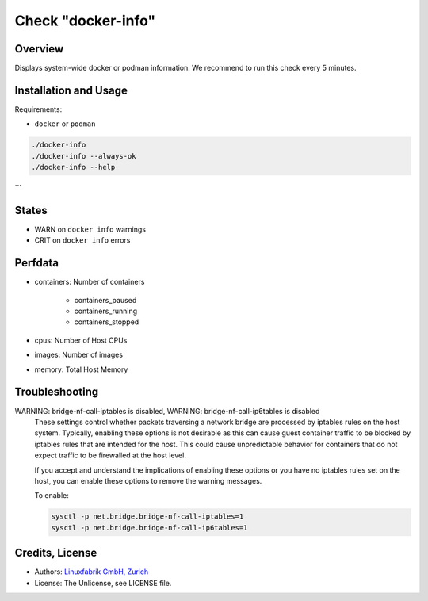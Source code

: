 Check "docker-info"
===================

Overview
--------

Displays system-wide docker or podman information. We recommend to run this check every 5 minutes.


Installation and Usage
----------------------

Requirements:

* ``docker`` or ``podman``

.. code-block:: bash

    ./docker-info
    ./docker-info --always-ok
    ./docker-info --help
```

States
------

* WARN on ``docker info`` warnings
* CRIT on ``docker info`` errors


Perfdata
--------

* containers: Number of containers
    
    * containers_paused
    * containers_running
    * containers_stopped

* cpus: Number of Host CPUs
* images: Number of images
* memory: Total Host Memory


Troubleshooting
---------------

WARNING: bridge-nf-call-iptables is disabled, WARNING: bridge-nf-call-ip6tables is disabled
    These settings control whether packets traversing a network bridge are processed by iptables rules on the host system. Typically, enabling these options is not desirable as this can cause guest container traffic to be blocked by iptables rules that are intended for the host. This could cause unpredictable behavior for containers that do not expect traffic to be firewalled at the host level.

    If you accept and understand the implications of enabling these options or you have no iptables rules set on the host, you can enable these options to remove the warning messages.

    To enable:

    .. code-block:: bash

        sysctl -p net.bridge.bridge-nf-call-iptables=1
        sysctl -p net.bridge.bridge-nf-call-ip6tables=1


Credits, License
----------------

* Authors: `Linuxfabrik GmbH, Zurich <https://www.linuxfabrik.ch>`_
* License: The Unlicense, see LICENSE file.

